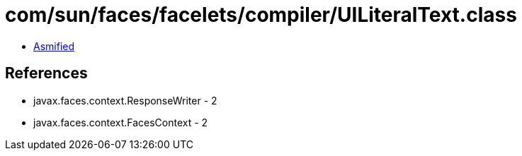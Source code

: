 = com/sun/faces/facelets/compiler/UILiteralText.class

 - link:UILiteralText-asmified.java[Asmified]

== References

 - javax.faces.context.ResponseWriter - 2
 - javax.faces.context.FacesContext - 2
